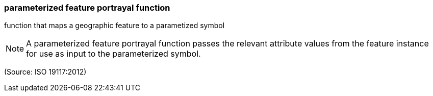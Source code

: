 === parameterized feature portrayal function

function that maps a geographic feature to a parametized symbol

NOTE: A parameterized feature portrayal function passes the relevant attribute values from the feature instance for use as input to the parameterized symbol.

(Source: ISO 19117:2012)

